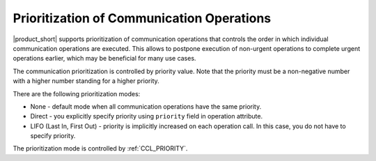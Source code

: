 ==========================================
Prioritization of Communication Operations
==========================================

|product_short| supports prioritization of communication operations that controls the order in which individual communication operations are executed. 
This allows to postpone execution of non-urgent operations to complete urgent operations earlier, which may be beneficial for many use cases.

The communication prioritization is controlled by priority value. Note that the priority must be a non-negative number with a higher number standing for a higher priority.

There are the following prioritization modes:

-   None - default mode when all communication operations have the same priority.
-	Direct - you explicitly specify priority using ``priority`` field in operation attribute.
-	LIFO (Last In, First Out) - priority is implicitly increased on each operation call. In this case, you do not have to specify priority.

The prioritization mode is controlled by :ref:`CCL_PRIORITY`.

